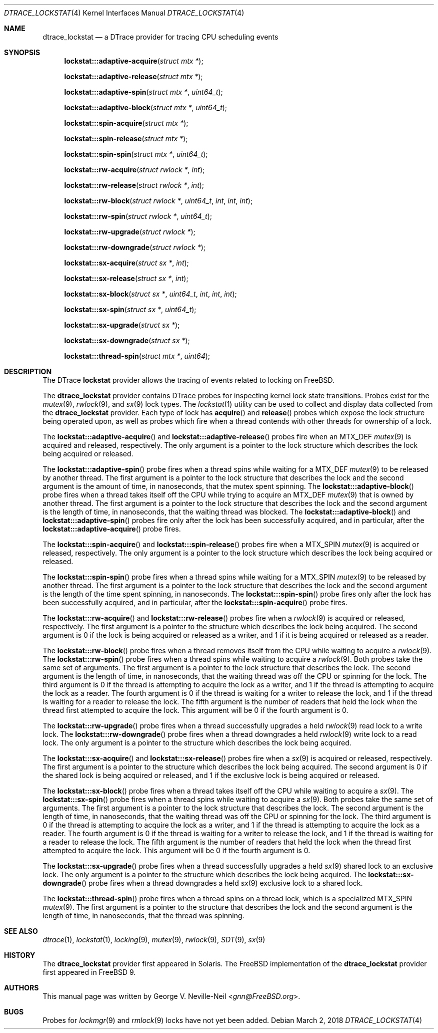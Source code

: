.\" Copyright (c) 2017 George V. Neville-Neil <gnn@FreeBSD.org>
.\" All rights reserved.
.\"
.\" Redistribution and use in source and binary forms, with or without
.\" modification, are permitted provided that the following conditions
.\" are met:
.\" 1. Redistributions of source code must retain the above copyright
.\"    notice, this list of conditions and the following disclaimer.
.\" 2. Redistributions in binary form must reproduce the above copyright
.\"    notice, this list of conditions and the following disclaimer in the
.\"    documentation and/or other materials provided with the distribution.
.\"
.\" THIS SOFTWARE IS PROVIDED BY THE AUTHOR AND CONTRIBUTORS ``AS IS'' AND
.\" ANY EXPRESS OR IMPLIED WARRANTIES, INCLUDING, BUT NOT LIMITED TO, THE
.\" IMPLIED WARRANTIES OF MERCHANTABILITY AND FITNESS FOR A PARTICULAR PURPOSE
.\" ARE DISCLAIMED.  IN NO EVENT SHALL THE AUTHOR OR CONTRIBUTORS BE LIABLE
.\" FOR ANY DIRECT, INDIRECT, INCIDENTAL, SPECIAL, EXEMPLARY, OR CONSEQUENTIAL
.\" DAMAGES (INCLUDING, BUT NOT LIMITED TO, PROCUREMENT OF SUBSTITUTE GOODS
.\" OR SERVICES; LOSS OF USE, DATA, OR PROFITS; OR BUSINESS INTERRUPTION)
.\" HOWEVER CAUSED AND ON ANY THEORY OF LIABILITY, WHETHER IN CONTRACT, STRICT
.\" LIABILITY, OR TORT (INCLUDING NEGLIGENCE OR OTHERWISE) ARISING IN ANY WAY
.\" OUT OF THE USE OF THIS SOFTWARE, EVEN IF ADVISED OF THE POSSIBILITY OF
.\" SUCH DAMAGE.
.\"
.\" $FreeBSD: releng/12.0/share/man/man4/dtrace_lockstat.4 330290 2018-03-02 18:57:00Z wblock $
.\"
.Dd March 2, 2018
.Dt DTRACE_LOCKSTAT 4
.Os
.Sh NAME
.Nm dtrace_lockstat
.Nd a DTrace provider for tracing CPU scheduling events
.Sh SYNOPSIS
.Fn lockstat:::adaptive-acquire "struct mtx *"
.Fn lockstat:::adaptive-release "struct mtx *"
.Fn lockstat:::adaptive-spin "struct mtx *" "uint64_t"
.Fn lockstat:::adaptive-block "struct mtx *" "uint64_t"
.Fn lockstat:::spin-acquire "struct mtx *"
.Fn lockstat:::spin-release "struct mtx *"
.Fn lockstat:::spin-spin "struct mtx *" "uint64_t"
.Fn lockstat:::rw-acquire "struct rwlock *" "int"
.Fn lockstat:::rw-release "struct rwlock *" "int"
.Fn lockstat:::rw-block "struct rwlock *" "uint64_t" "int" "int" "int"
.Fn lockstat:::rw-spin "struct rwlock *" "uint64_t"
.Fn lockstat:::rw-upgrade "struct rwlock *"
.Fn lockstat:::rw-downgrade "struct rwlock *"
.Fn lockstat:::sx-acquire "struct sx *" "int"
.Fn lockstat:::sx-release "struct sx *" "int"
.Fn lockstat:::sx-block "struct sx *" "uint64_t" "int" "int" "int"
.Fn lockstat:::sx-spin "struct sx *" "uint64_t"
.Fn lockstat:::sx-upgrade "struct sx *"
.Fn lockstat:::sx-downgrade "struct sx *"
.Fn lockstat:::thread-spin "struct mtx *" "uint64"
.Sh DESCRIPTION
The DTrace
.Nm lockstat
provider allows the tracing of events related to locking on
.Fx .
.Pp
The
.Nm
provider contains DTrace probes for inspecting kernel lock
state transitions.
Probes exist for the
.Xr mutex 9 ,
.Xr rwlock 9 ,
and
.Xr sx 9
lock types.
The
.Xr lockstat 1
utility can be used to collect and display data collected from the
.Nm
provider.
Each type of lock has
.Fn acquire
and
.Fn release
probes which expose the lock structure being operated upon,
as well as probes which fire when a thread contends with other threads
for ownership of a lock.
.Pp
The
.Fn lockstat:::adaptive-acquire
and
.Fn lockstat:::adaptive-release
probes fire when an
.Dv MTX_DEF
.Xr mutex 9
is acquired and released, respectively.
The only argument is a pointer to the lock structure which describes
the lock being acquired or released.
.Pp
The
.Fn lockstat:::adaptive-spin
probe fires when a thread spins while waiting for a
.Dv MTX_DEF
.Xr mutex 9
to be released by another thread.
The first argument is a pointer to the lock structure that describes
the lock and the second argument is the amount of time,
in nanoseconds, that the mutex spent spinning.
The
.Fn lockstat:::adaptive-block
probe fires when a thread takes itself off the CPU while trying to acquire an
.Dv MTX_DEF
.Xr mutex 9
that is owned by another thread.
The first argument is a pointer to the lock structure that describes
the lock and the second argument is the length of time,
in nanoseconds, that the waiting thread was blocked.
The
.Fn lockstat:::adaptive-block
and
.Fn lockstat:::adaptive-spin
probes fire only after the lock has been successfully acquired,
and in particular, after the
.Fn lockstat:::adaptive-acquire
probe fires.
.Pp
The
.Fn lockstat:::spin-acquire
and
.Fn lockstat:::spin-release
probes fire when a
.Dv MTX_SPIN
.Xr mutex 9
is acquired or released, respectively.
The only argument is a pointer to the lock structure which describes
the lock being acquired or released.
.Pp
The
.Fn lockstat:::spin-spin
probe fires when a thread spins while waiting for a
.Dv MTX_SPIN
.Xr mutex 9
to be released by another thread.
The first argument is a pointer to the lock structure that describes
the lock and the second argument is the length of the time
spent spinning, in nanoseconds.
The
.Fn lockstat:::spin-spin
probe fires only after the lock has been successfully acquired,
and in particular, after the
.Fn lockstat:::spin-acquire
probe fires.
.Pp
The
.Fn lockstat:::rw-acquire
and
.Fn lockstat:::rw-release
probes fire when a
.Xr rwlock 9
is acquired or released, respectively.
The first argument is a pointer to the structure which describes
the lock being acquired.
The second argument is
.Dv 0
if the lock is being acquired or released as a writer, and
.Dv 1
if it is being acquired or released as a reader.
.Pp
The
.Fn lockstat:::rw-block
probe fires when a thread removes itself from the CPU while
waiting to acquire a
.Xr rwlock 9 .
The
.Fn lockstat:::rw-spin
probe fires when a thread spins while waiting to acquire a
.Xr rwlock 9 .
Both probes take the same set of arguments.
The first argument is a pointer to the lock structure that describes
the lock.
The second argument is the length of time, in nanoseconds,
that the waiting thread was off the CPU or spinning for the lock.
The third argument is
.Dv 0
if the thread is attempting to acquire the lock as a writer, and
.Dv 1
if the thread is attempting to acquire the lock as a reader.
The fourth argument is
.Dv 0
if the thread is waiting for a writer to release the lock, and
.Dv 1
if the thread is waiting for a reader to release the lock.
The fifth argument is the number of readers that held the lock when
the thread first attempted to acquire the lock.
This argument will be
.Dv 0
if the fourth argument is
.Dv 0 .
.Pp
The
.Fn lockstat:::rw-upgrade
probe fires when a thread successfully upgrades a held
.Xr rwlock 9
read lock to a write lock.
The
.Fn lockstat:::rw-downgrade
probe fires when a thread downgrades a held
.Xr rwlock 9
write lock to a read lock.
The only argument is a pointer to the structure which describes
the lock being acquired.
.Pp
The
.Fn lockstat:::sx-acquire
and
.Fn lockstat:::sx-release
probes fire when a
.Xr sx 9
is acquired or released, respectively.
The first argument is a pointer to the structure which describes
the lock being acquired.
The second argument is
.Dv 0
if the shared lock is being acquired or released, and
.Dv 1
if the exclusive lock is being acquired or released.
.Pp
The
.Fn lockstat:::sx-block
probe fires when a thread takes itself off the CPU while
waiting to acquire a
.Xr sx 9 .
The
.Fn lockstat:::sx-spin
probe fires when a thread spins while waiting to acquire a
.Xr sx 9 .
Both probes take the same set of arguments.
The first argument is a pointer to the lock structure that describes
the lock.
The second argument is the length of time, in nanoseconds,
that the waiting thread was off the CPU or spinning for the lock.
The third argument is
.Dv 0
if the thread is attempting to acquire the lock as a writer, and
.Dv 1
if the thread is attempting to acquire the lock as a reader.
The fourth argument is
.Dv 0
if the thread is waiting for a writer to release the lock, and
.Dv 1
if the thread is waiting for a reader to release the lock.
The fifth argument is the number of readers that held the lock when
the thread first attempted to acquire the lock.
This argument will be
.Dv 0
if the fourth argument is
.Dv 0 .
.Pp
The
.Fn lockstat:::sx-upgrade
probe fires when a thread successfully upgrades a held
.Xr sx 9
shared lock to an exclusive lock.
The only argument is a pointer to the structure which describes
the lock being acquired.
The
.Fn lockstat:::sx-downgrade
probe fires when a thread downgrades a held
.Xr sx 9
exclusive lock to a shared lock.
.Pp
The
.Fn lockstat:::thread-spin
probe fires when a thread spins on a thread lock, which is a specialized
.Dv MTX_SPIN
.Xr mutex 9 .
The first argument is a pointer to the structure that describes
the lock and the second argument is the length of time,
in nanoseconds, that the thread was spinning.
.Sh SEE ALSO
.Xr dtrace 1 ,
.Xr lockstat 1 ,
.Xr locking 9 ,
.Xr mutex 9 ,
.Xr rwlock 9 ,
.Xr SDT 9 ,
.Xr sx 9
.Sh HISTORY
The
.Nm
provider first appeared in Solaris.
The
.Fx
implementation of the
.Nm
provider first appeared in
.Fx 9 .
.Sh AUTHORS
This manual page was written by
.An George V. Neville-Neil Aq Mt gnn@FreeBSD.org .
.Sh BUGS
Probes for
.Xr lockmgr 9
and
.Xr rmlock 9
locks have not yet been added.
